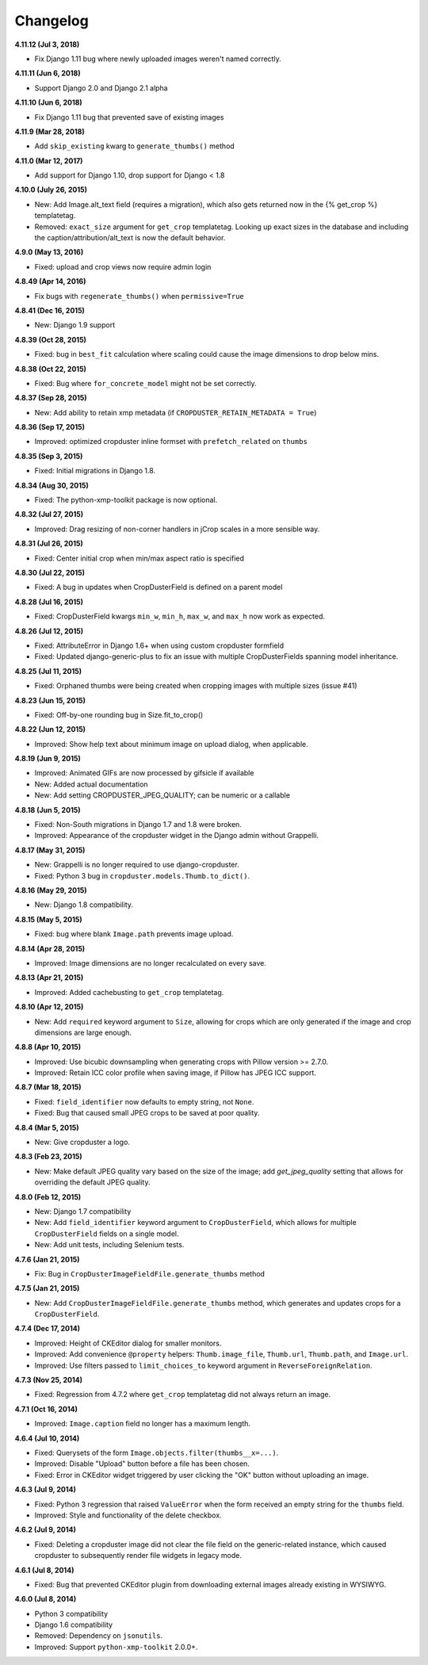 Changelog
=========

**4.11.12 (Jul 3, 2018)**

* Fix Django 1.11 bug where newly uploaded images weren't named correctly.

**4.11.11 (Jun 6, 2018)**

* Support Django 2.0 and Django 2.1 alpha

**4.11.10 (Jun 6, 2018)**

* Fix Django 1.11 bug that prevented save of existing images

**4.11.9 (Mar 28, 2018)**

* Add ``skip_existing`` kwarg to ``generate_thumbs()`` method

**4.11.0 (Mar 12, 2017)**

* Add support for Django 1.10, drop support for Django < 1.8

**4.10.0 (July 26, 2015)**

* New: Add Image.alt_text field (requires a migration), which also gets returned now in the {% get_crop %} templatetag.
* Removed: ``exact_size`` argument for ``get_crop`` templatetag. Looking up exact
  sizes in the database and including the caption/attribution/alt_text is now the
  default behavior.

**4.9.0 (May 13, 2016)**

* Fixed: upload and crop views now require admin login

**4.8.49 (Apr 14, 2016)**

* Fix bugs with ``regenerate_thumbs()`` when ``permissive=True``

**4.8.41 (Dec 16, 2015)**

* New: Django 1.9 support

**4.8.39 (Oct 28, 2015)**

* Fixed: bug in ``best_fit`` calculation where scaling could cause the image dimensions to drop below mins.

**4.8.38 (Oct 22, 2015)**

* Fixed: Bug where ``for_concrete_model`` might not be set correctly.

**4.8.37 (Sep 28, 2015)**

* New: Add ability to retain xmp metadata (if ``CROPDUSTER_RETAIN_METADATA = True``)

**4.8.36 (Sep 17, 2015)**

* Improved: optimized cropduster inline formset with ``prefetch_related`` on ``thumbs``

**4.8.35 (Sep 3, 2015)**

* Fixed: Initial migrations in Django 1.8.

**4.8.34 (Aug 30, 2015)**

* Fixed: The python-xmp-toolkit package is now optional.

**4.8.32 (Jul 27, 2015)**

* Improved: Drag resizing of non-corner handlers in jCrop scales in a more sensible way.

**4.8.31 (Jul 26, 2015)**

* Fixed: Center initial crop when min/max aspect ratio is specified

**4.8.30 (Jul 22, 2015)**

* Fixed: A bug in updates when CropDusterField is defined on a parent model

**4.8.28 (Jul 16, 2015)**

* Fixed: CropDusterField kwargs ``min_w``, ``min_h``, ``max_w``, and ``max_h`` now work as expected.

**4.8.26 (Jul 12, 2015)**

* Fixed: AttributeError in Django 1.6+ when using custom cropduster formfield
* Fixed: Updated django-generic-plus to fix an issue with multiple CropDusterFields spanning model inheritance.

**4.8.25 (Jul 11, 2015)**

* Fixed: Orphaned thumbs were being created when cropping images with multiple sizes (issue #41)

**4.8.23 (Jun 15, 2015)**

* Fixed: Off-by-one rounding bug in Size.fit_to_crop()

**4.8.22 (Jun 12, 2015)**

* Improved: Show help text about minimum image on upload dialog, when applicable.

**4.8.19 (Jun 9, 2015)**

* Improved: Animated GIFs are now processed by gifsicle if available
* New: Added actual documentation
* New: Add setting CROPDUSTER_JPEG_QUALITY; can be numeric or a callable

**4.8.18 (Jun 5, 2015)**

* Fixed: Non-South migrations in Django 1.7 and 1.8 were broken.
* Improved: Appearance of the cropduster widget in the Django admin without Grappelli.

**4.8.17 (May 31, 2015)**

* New: Grappelli is no longer required to use django-cropduster.
* Fixed: Python 3 bug in ``cropduster.models.Thumb.to_dict()``.

**4.8.16 (May 29, 2015)**

* New: Django 1.8 compatibility.

**4.8.15 (May 5, 2015)**

* Fixed: bug where blank ``Image.path`` prevents image upload.

**4.8.14 (Apr 28, 2015)**

* Improved: Image dimensions are no longer recalculated on every save.

**4.8.13 (Apr 21, 2015)**

* Improved: Added cachebusting to ``get_crop`` templatetag.

**4.8.10 (Apr 12, 2015)**

* New: Add ``required`` keyword argument to ``Size``, allowing for crops which are only generated if the image and crop dimensions are large enough.

**4.8.8 (Apr 10, 2015)**

* Improved: Use bicubic downsampling when generating crops with Pillow version >= 2.7.0.
* Improved: Retain ICC color profile when saving image, if Pillow has JPEG ICC support.

**4.8.7 (Mar 18, 2015)**

* Fixed: ``field_identifier`` now defaults to empty string, not ``None``.
* Fixed: Bug that caused small JPEG crops to be saved at poor quality.

**4.8.4 (Mar 5, 2015)**

* New: Give cropduster a logo.

**4.8.3 (Feb 23, 2015)**

* New: Make default JPEG quality vary based on the size of the image; add `get_jpeg_quality` setting that allows for overriding the default JPEG quality.

**4.8.0 (Feb 12, 2015)**

* New: Django 1.7 compatibility
* New: Add ``field_identifier`` keyword argument to ``CropDusterField``, which allows for multiple ``CropDusterField`` fields on a single model.
* New: Add unit tests, including Selenium tests.

**4.7.6 (Jan 21, 2015)**

* Fix: Bug in ``CropDusterImageFieldFile.generate_thumbs`` method

**4.7.5 (Jan 21, 2015)**

* New: Add ``CropDusterImageFieldFile.generate_thumbs`` method, which generates and updates crops for a ``CropDusterField``.

**4.7.4 (Dec 17, 2014)**

* Improved: Height of CKEditor dialog for smaller monitors.
* Improved: Add convenience ``@property`` helpers: ``Thumb.image_file``, ``Thumb.url``, ``Thumb.path``, and ``Image.url``.
* Improved: Use filters passed to ``limit_choices_to`` keyword argument in ``ReverseForeignRelation``.

**4.7.3 (Nov 25, 2014)**

* Fixed: Regression from 4.7.2 where ``get_crop`` templatetag did not always return an image.

**4.7.1 (Oct 16, 2014)**

* Improved: ``Image.caption`` field no longer has a maximum length.

**4.6.4 (Jul 10, 2014)**

* Fixed: Querysets of the form ``Image.objects.filter(thumbs__x=...)``.
* Improved: Disable "Upload" button before a file has been chosen.
* Fixed: Error in CKEditor widget triggered by user clicking the "OK" button without uploading an image.

**4.6.3 (Jul 9, 2014)**

* Fixed: Python 3 regression that raised ``ValueError`` when the form received an empty string for the ``thumbs`` field.
* Improved: Style and functionality of the delete checkbox.

**4.6.2 (Jul 9, 2014)**

* Fixed: Deleting a cropduster image did not clear the file field on the generic-related instance, which caused cropduster to subsequently render file widgets in legacy mode.

**4.6.1 (Jul 8, 2014)**

* Fixed: Bug that prevented CKEditor plugin from downloading external images already existing in WYSIWYG.

**4.6.0 (Jul 8, 2014)**

* Python 3 compatibility
* Django 1.6 compatibility
* Removed: Dependency on ``jsonutils``.
* Improved: Support ``python-xmp-toolkit`` 2.0.0+.
